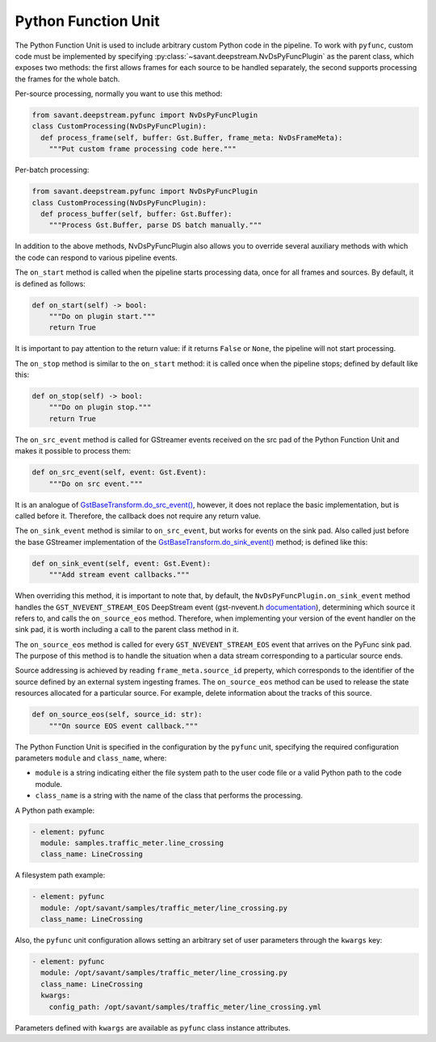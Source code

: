 Python Function Unit
====================

The Python Function Unit is used to include arbitrary custom Python code in the pipeline. To work with ``pyfunc``, custom code must be implemented by specifying :py:class:`~savant.deepstream.NvDsPyFuncPlugin` as the parent class, which exposes two methods: the first allows frames for each source to be handled separately, the second supports processing the frames for the whole batch.

Per-source processing, normally you want to use this method:

.. code-block:: python

    from savant.deepstream.pyfunc import NvDsPyFuncPlugin
    class CustomProcessing(NvDsPyFuncPlugin):
      def process_frame(self, buffer: Gst.Buffer, frame_meta: NvDsFrameMeta):
        """Put custom frame processing code here."""

Per-batch processing:

.. code-block:: python

    from savant.deepstream.pyfunc import NvDsPyFuncPlugin
    class CustomProcessing(NvDsPyFuncPlugin):
      def process_buffer(self, buffer: Gst.Buffer):
        """Process Gst.Buffer, parse DS batch manually."""

In addition to the above methods, NvDsPyFuncPlugin also allows you to override several auxiliary methods with which the code can respond to various pipeline events.

The ``on_start`` method is called when the pipeline starts processing data, once for all frames and sources. By default, it is defined as follows:

.. code-block:: python

    def on_start(self) -> bool:
        """Do on plugin start."""
        return True

It is important to pay attention to the return value: if it returns ``False`` or ``None``, the pipeline will not start processing.

The ``on_stop`` method is similar to the ``on_start`` method: it is called once when the pipeline stops; defined by default like this:

.. code-block:: python

    def on_stop(self) -> bool:
        """Do on plugin stop."""
        return True

The ``on_src_event`` method is called for GStreamer events received on the src pad of the Python Function Unit and makes it possible to process them:

.. code-block:: python

    def on_src_event(self, event: Gst.Event):
        """Do on src event."""

It is an analogue of `GstBaseTransform.do_src_event() <https://gstreamer.freedesktop.org/documentation/base/gstbasetransform.html?gi-language=python#GstBaseTransformClass::src_event>`__, however, it does not replace the basic implementation, but is called before it. Therefore, the callback does not require any return value.

The ``on_sink_event`` method is similar to ``on_src_event``, but works for events on the sink pad. Also called just before the base GStreamer implementation of the `GstBaseTransform.do_sink_event() <https://gstreamer.freedesktop.org/documentation/base/gstbasetransform.html?gi-language=python#GstBaseTransformClass::sink_event>`__ method; is defined like this:

.. code-block:: python

    def on_sink_event(self, event: Gst.Event):
        """Add stream event callbacks."""

When overriding this method, it is important to note that, by default, the ``NvDsPyFuncPlugin.on_sink_event`` method handles the ``GST_NVEVENT_STREAM_EOS`` DeepStream event (gst-nvevent.h `documentation <https://docs.nvidia.com/metropolis/deepstream/dev-guide/sdk-api/gst-nvevent_8h.html>`__), determining which source it refers to, and calls the ``on_source_eos`` method. Therefore, when implementing your version of the event handler on the sink pad, it is worth including a call to the parent class method in it.

The ``on_source_eos`` method is called for every ``GST_NVEVENT_STREAM_EOS`` event that arrives on the PyFunc sink pad. The purpose of this method is to handle the situation when a data stream corresponding to a particular source ends.

Source addressing is achieved by reading ``frame_meta.source_id`` preperty, which corresponds to the identifier of the source defined by an external system ingesting frames. The ``on_source_eos`` method can be used to release the state resources allocated for a particular source. For example, delete information about the tracks of this source.

.. code-block:: python

    def on_source_eos(self, source_id: str):
        """On source EOS event callback."""

The Python Function Unit is specified in the configuration by the ``pyfunc`` unit, specifying the required configuration parameters ``module`` and ``class_name``, where:

* ``module`` is a string indicating either the file system path to the user code file or a valid Python path to the code module.
* ``class_name`` is a string with the name of the class that performs the processing.

A Python path example:

.. code-block:: yaml

    - element: pyfunc
      module: samples.traffic_meter.line_crossing
      class_name: LineCrossing

A filesystem path example:

.. code-block:: yaml

    - element: pyfunc
      module: /opt/savant/samples/traffic_meter/line_crossing.py
      class_name: LineCrossing

Also, the ``pyfunc`` unit configuration allows setting an arbitrary set of user parameters through the ``kwargs`` key:

.. code-block:: yaml

    - element: pyfunc
      module: /opt/savant/samples/traffic_meter/line_crossing.py
      class_name: LineCrossing
      kwargs:
        config_path: /opt/savant/samples/traffic_meter/line_crossing.yml

Parameters defined with ``kwargs`` are available as ``pyfunc`` class instance attributes.
